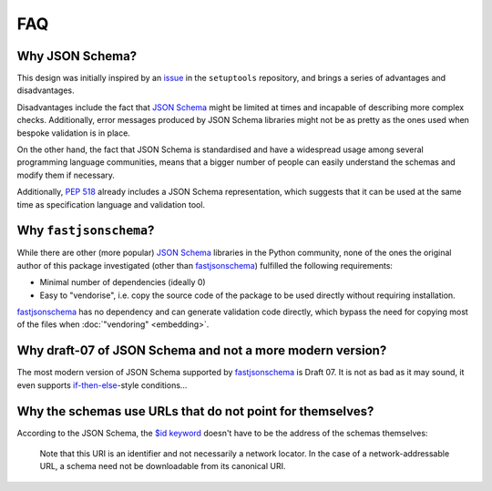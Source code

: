 ===
FAQ
===


Why JSON Schema?
================

This design was initially inspired by an issue_ in the ``setuptools`` repository,
and brings a series of advantages and disadvantages.

Disadvantages include the fact that `JSON Schema`_ might be limited at times and
incapable of describing more complex checks. Additionally, error messages
produced by JSON Schema libraries might not be as pretty as the ones used
when bespoke validation is in place.

On the other hand, the fact that JSON Schema is standardised and have a
widespread usage among several programming language communities, means that a
bigger number of people can easily understand the schemas and modify them if
necessary.

Additionally, `PEP 518`_ already includes a JSON Schema representation, which
suggests that it can be used at the same time as specification language and
validation tool.


Why ``fastjsonschema``?
=======================

While there are other (more popular) `JSON Schema`_ libraries in the Python
community, none of the ones the original author of this package investigated
(other than fastjsonschema_) fulfilled the following requirements:

- Minimal number of dependencies (ideally 0)
- Easy to "vendorise", i.e. copy the source code of the package to be used
  directly without requiring installation.

fastjsonschema_ has no dependency and can generate validation code directly,
which bypass the need for copying most of the files when :doc:`"vendoring"
<embedding>`.


Why draft-07 of JSON Schema and not a more modern version?
==========================================================

The most modern version of JSON Schema supported by fastjsonschema_ is Draft 07.
It is not as bad as it may sound, it even supports `if-then-else`_-style conditions…


Why the schemas use URLs that do not point for themselves?
==========================================================

According to the JSON Schema, the `$id keyword`_ doesn't have to be the address
of the schemas themselves:

    Note that this URI is an identifier and not necessarily a network locator.
    In the case of a network-addressable URL, a schema need not be downloadable
    from its canonical URI.


.. _fastjsonschema: https://github.com/horejsek/python-fastjsonschema
.. _if-then-else: https://json-schema.org/understanding-json-schema/reference/conditionals.html
.. _issue: https://github.com/pypa/setuptools/issues/2671
.. _JSON Schema: https://json-schema.org/
.. _PEP 518: https://www.python.org/dev/peps/pep-0518/
.. _$id keyword: https://json-schema.org/draft/2020-12/json-schema-core.html#rfc.section.8.2.1
